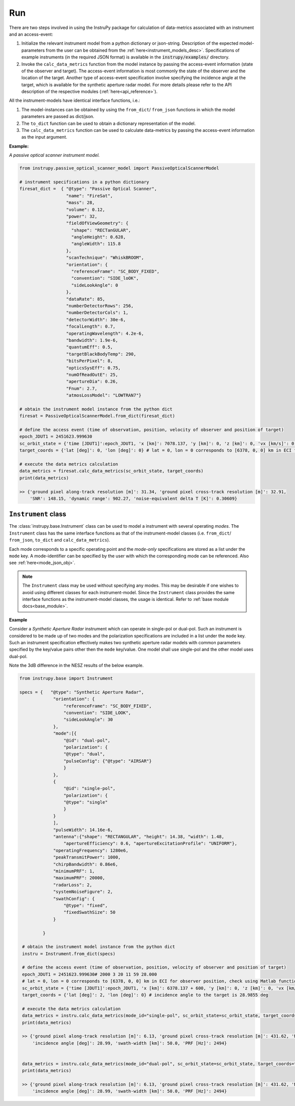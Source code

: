 Run
=====

There are two steps involved in using the InstruPy package for calculation of data-metrics associated with an instrument and an access-event:

1. Initialize the relevant instrument model from a python dictionary or json-string. Description of the expected model-parameters from the user 
   can be obtained from the :ref:`here<instrument_models_desc>`. Specifications of example instruments (in the required JSON format)
   is available in the :code:`instrupy/examples/` directory.
2. Invoke the ``calc_data_metrics`` function from the model instance by passing the access-event information (state of the observer and target).
   The access-event information is most commonly the state of the observer and the location of the target. Another type of access-event specification
   involve specifying the incidence angle at the target, which is available for the synthetic aperture radar model.
   For more details please refer to the API description of the respective modules (:ref:`here<api_reference>`). 

All the instrument-models have identical interface functions, i.e.:

1. The model-instances can be obtained by using the ``from_dict``/ ``from_json`` functions in which the model parameters are passed as dict/json.
2. The ``to_dict`` function can be used to obtain a dictionary representation of the model.
3. The ``calc_data_metrics`` function can be used to calculate data-metrics by passing the access-event information as the input argument.

**Example:**

*A passive optical scanner instrument model.*

.. code-block:: python
      
      from instrupy.passive_optical_scanner_model import PassiveOpticalScannerModel

      # instrument specifications in a python dictionary
      firesat_dict =  { "@type": "Passive Optical Scanner",
                        "name": "FireSat",
                        "mass": 28,
                        "volume": 0.12,
                        "power": 32,
                        "fieldOfViewGeometry": {
                          "shape": "RECTanGULAR",
                          "angleHeight": 0.628,
                          "angleWidth": 115.8
                        },
                        "scanTechnique": "WhiskBROOM",
                        "orientation": {
                          "referenceFrame": "SC_BODY_FIXED",
                          "convention": "SIDE_loOK",
                          "sideLookAngle": 0
                        },
                        "dataRate": 85,
                        "numberDetectorRows": 256,
                        "numberDetectorCols": 1,
                        "detectorWidth": 30e-6,
                        "focalLength": 0.7,
                        "operatingWavelength": 4.2e-6,
                        "bandwidth": 1.9e-6,
                        "quantumEff": 0.5,
                        "targetBlackBodyTemp": 290,
                        "bitsPerPixel": 8,
                        "opticsSysEff": 0.75,
                        "numOfReadOutE": 25,
                        "apertureDia": 0.26,
                        "Fnum": 2.7,
                        "atmosLossModel": "LOWTRAN7"}
      
      # obtain the instrument model instance from the python dict
      firesat = PassiveOpticalScannerModel.from_dict(firesat_dict)

      # define the access event (time of observation, position, velocity of observer and position of target)
      epoch_JDUT1 = 2451623.999630
      sc_orbit_state = {'time [JDUT1]':epoch_JDUT1, 'x [km]': 7078.137, 'y [km]': 0, 'z [km]': 0, 'vx [km/s]': 0, 'vy [km/s]': 7.5, 'vz [km/s]': 0} # equatorial orbit, altitude about 700 km
      target_coords = {'lat [deg]': 0, 'lon [deg]': 0} # lat = 0, lon = 0 corresponds to [6378, 0, 0] km in ECI for observer position, check using Matlab function: eci2lla([6378, 0, 0] ,[2000 3 20 11 59 28.000])
      
      # execute the data metrics calculation
      data_metrics = firesat.calc_data_metrics(sc_orbit_state, target_coords)
      print(data_metrics)

      >> {'ground pixel along-track resolution [m]': 31.34, 'ground pixel cross-track resolution [m]': 32.91, 
          'SNR': 148.15, 'dynamic range': 902.27, 'noise-equivalent delta T [K]': 0.30609}

``Instrument`` class
-----------------------
The :class:`instrupy.base.Instrument` class can be used to model a instrument with several operating *modes*. The ``Instrument`` class
has the same interface functions as that of the instrument-model classes (i.e. ``from_dict``/ ``from_json``, ``to_dict`` and ``calc_data_metrics``).

Each mode corresponds to a specific operating point and the *mode-only* specifications are stored as a list under the ``mode`` key.
A mode-identifier can be specified by the user with which the corresponding mode can be referenced. Also see :ref:`here<mode_json_obj>`.

.. note:: The ``Instrument`` class may be used without specifying any modes. This may be desirable if one wishes to avoid using different classes
          for each instrument-model. Since the ``Instrument`` class provides the same interface functions as the instrument-model classes, the
          usage is identical. Refer to :ref:`base module docs<base_module>`.

**Example**

Consider a *Synthetic Aperture Radar* instrument which can operate in single-pol or dual-pol. Such an instrument is considered
to be made up of two modes and the polarization specifications are included in a list under the ``mode`` key. Such an instrument specification
effectively makes two synthetic aperture radar models with common parameters specified by the key/value pairs other then the ``mode`` key/value. 
One model shall use single-pol and the other model uses dual-pol. 

Note the 3dB difference in the NESZ results of the below example. 

.. code-block:: python

               from instrupy.base import Instrument

               specs = {   "@type": "Synthetic Aperture Radar",
                            "orientation": {
                                "referenceFrame": "SC_BODY_FIXED",
                                "convention": "SIDE_LOOK",
                                "sideLookAngle": 30
                            },
                            "mode":[{
                                "@id": "dual-pol",
                                "polarization": {
                                "@type": "dual",
                                "pulseConfig": {"@type": "AIRSAR"} 
                                }
                            },
                            {   
                                "@id": "single-pol",
                                "polarization": {
                                "@type": "single"
                                }
                            }
                            ],
                            "pulseWidth": 14.16e-6,
                            "antenna":{"shape": "RECTANGULAR", "height": 14.38, "width": 1.48, 
                                "apertureEfficiency": 0.6, "apertureExcitationProfile": "UNIFORM"},
                            "operatingFrequency": 1280e6, 
                            "peakTransmitPower": 1000, 
                            "chirpBandwidth": 0.86e6,      
                            "minimumPRF": 1, 
                            "maximumPRF": 20000, 
                            "radarLoss": 2, 
                            "systemNoiseFigure": 2,
                            "swathConfig": {
                                "@type": "fixed",
                                "fixedSwathSize": 50
                            }            
                                                                              
                        }

                # obtain the instrument model instance from the python dict
                instru = Instrument.from_dict(specs)

                # define the access event (time of observation, position, velocity of observer and position of target)
                epoch_JDUT1 = 2451623.999630# 2000 3 20 11 59 28.000
                # lat = 0, lon = 0 corresponds to [6378, 0, 0] km in ECI for observer position, check using Matlab function: eci2lla([6378, 0, 0] ,[2000 3 20 11 59 28.000])
                sc_orbit_state = {'time [JDUT1]':epoch_JDUT1, 'x [km]': 6378.137 + 600, 'y [km]': 0, 'z [km]': 0, 'vx [km/s]': 0, 'vy [km/s]': 7.559, 'vz [km/s]': 0} # equatorial orbit, altitude 600 km
                target_coords = {'lat [deg]': 2, 'lon [deg]': 0} # incidence angle to the target is 28.9855 deg

                # execute the data metrics calculation
                data_metrics = instru.calc_data_metrics(mode_id="single-pol", sc_orbit_state=sc_orbit_state, target_coords=target_coords)
                print(data_metrics)

                >> {'ground pixel along-track resolution [m]': 6.13, 'ground pixel cross-track resolution [m]': 431.62, 'NESZ [dB]': -39.58, 
                    'incidence angle [deg]': 28.99, 'swath-width [km]': 50.0, 'PRF [Hz]': 2494}


                data_metrics = instru.calc_data_metrics(mode_id="dual-pol", sc_orbit_state=sc_orbit_state, target_coords=target_coords)
                print(data_metrics)

                >> {'ground pixel along-track resolution [m]': 6.13, 'ground pixel cross-track resolution [m]': 431.62, 'NESZ [dB]': -36.57, 
                    'incidence angle [deg]': 28.99, 'swath-width [km]': 50.0, 'PRF [Hz]': 2494}
 